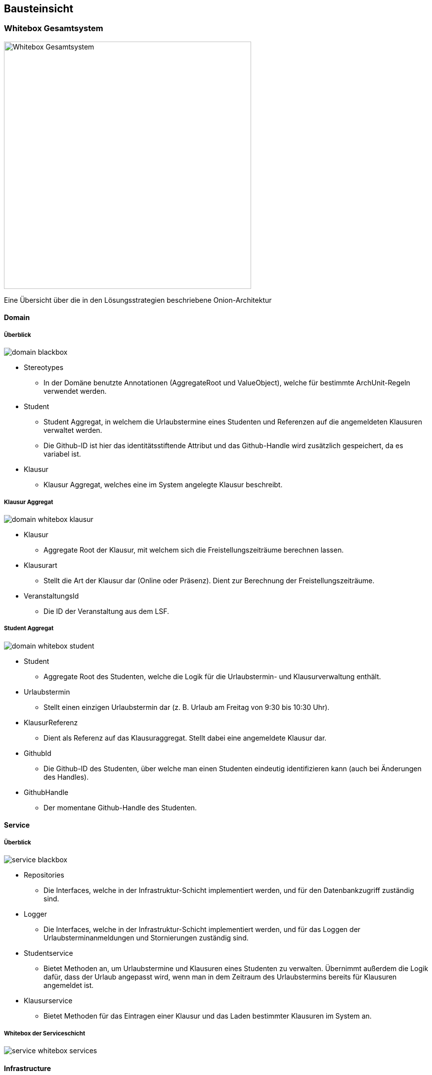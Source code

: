 [[section-building-block-view]]
== Bausteinsicht



=== Whitebox Gesamtsystem

image:../images/whitebox-whole-system.png[Whitebox Gesamtsystem, 500]

Eine Übersicht über die in den Lösungsstrategien beschriebene Onion-Architektur

==== Domain

===== Überblick

image:../images/domain-blackbox.png[]

* Stereotypes
** In der Domäne benutzte Annotationen (AggregateRoot und ValueObject), welche für bestimmte ArchUnit-Regeln verwendet werden.

* Student
** Student Aggregat, in welchem die Urlaubstermine eines Studenten und Referenzen auf die angemeldeten Klausuren verwaltet werden.
** Die Github-ID ist hier das identitätsstiftende Attribut und das Github-Handle wird zusätzlich gespeichert, da es variabel ist.

* Klausur
** Klausur Aggregat, welches eine im System angelegte Klausur beschreibt.

===== Klausur Aggregat

image:../images/domain-whitebox-klausur.png[]

* Klausur
** Aggregate Root der Klausur, mit welchem sich die Freistellungszeiträume berechnen lassen.
* Klausurart
** Stellt die Art der Klausur dar (Online oder Präsenz). Dient zur Berechnung der Freistellungszeiträume.
* VeranstaltungsId
** Die ID der Veranstaltung aus dem LSF.

===== Student Aggregat

image:../images/domain-whitebox-student.png[]

* Student
** Aggregate Root des Studenten, welche die Logik für die Urlaubstermin- und Klausurverwaltung enthält.
* Urlaubstermin
** Stellt einen einzigen Urlaubstermin dar (z. B. Urlaub am Freitag von 9:30 bis 10:30 Uhr).
* KlausurReferenz
** Dient als Referenz auf das Klausuraggregat. Stellt dabei eine angemeldete Klausur dar.
* GithubId
** Die Github-ID des Studenten, über welche man einen Studenten eindeutig identifizieren kann (auch bei Änderungen des Handles).
* GithubHandle
** Der momentane Github-Handle des Studenten.

==== Service

===== Überblick

image:../images/service-blackbox.png[]

* Repositories
** Die Interfaces, welche in der Infrastruktur-Schicht implementiert werden, und für den Datenbankzugriff zuständig sind.
* Logger
** Die Interfaces, welche in der Infrastruktur-Schicht implementiert werden, und für das Loggen der Urlaubsterminanmeldungen und Stornierungen zuständig sind.
* Studentservice
** Bietet Methoden an, um Urlaubstermine und Klausuren eines Studenten zu verwalten. Übernimmt außerdem die Logik dafür, dass der Urlaub angepasst wird, wenn man in dem Zeitraum des Urlaubstermins bereits für Klausuren angemeldet ist.
* Klausurservice
** Bietet Methoden für das Eintragen einer Klausur und das Laden bestimmter Klausuren im System an.

===== Whitebox der Serviceschicht

image:../images/service-whitebox-services.png[]

==== Infrastructure

===== Überblick

image:../images/infrastructure-blackbox.png[]

* Web
** Implementierung der Web-Schnittstelle der Anwendung. (Spring Web + Thymeleaf)
* Persistence
** Adapter für die Datenbankanbindung. (Spring Data JDBC)
* Logger
** Adapter für das Loggen der Urlaubstermine. (schreibt das Log in eine lokale Textdatei)

===== Web

====== Controller

image:../images/infrastructure-whitebox-controllers.png[Fachlicher Kontext]

* Student
** UebersichtController
*** Hier wird die Übersichtsseite für den Studenten ausgeliefert, indem der Student und die angemeldeten Klausuren aus dem jeweiligen Service geladen und dem Model übergeben werden.
** KlausurController
*** Bietet Routen für die Eintragung, Anmeldung und Stornierung von Klausuren.
** UrlaubsterminController
*** Bietet Routen für die Anmeldung und Stornierung von Urlaubsterminen.

====== Forms

image:../images/infrastructure-whitebox-forms.png[]

* UrlaubsterminForm
** Datencontainer für den Forminput eines Urlaubstermins.
** Hier wird verifiziert, ob die Daten gültig sind.
*** 15 Minuten Takt des Urlaubs
*** End- liegt nach Startuhrzeit
*** Liegt innerhalb des Praktikumszeitraums

* KlausurForm
** Datencontainer für den Forminput einer Klausur.
** Hier wird verifiziert, ob die Daten gültig sind.
*** End- liegt nach Startuhrzeit
*** Liegt innerhalb des Praktikumszeitraums
*** VeranstaltungsId ist gültig <--> Veranstaltung ist im LSF vorhanden

* Annotations
** Hier liegen die Annotationen für die Verifizierung der Daten.
** Dafür werden eigene Spring Validation Annotationen verwendet.
* Verification
** Logik für die Verifizierung der Daten.

====== Configuration

image:../images/infrastructure-whitebox-configuration.png[Fachlicher Kontext]

Hier wird Spring Security konfiguriert. Dabei gibt es eine strikte Rollenzuteilung -> siehe Entwurfsentscheidungen

===== Persistence

image:../images/infrastructure-whitebox-persistence.png[]

* DTO
** Datencontainer für das Speichern und Laden der jeweiligen Aggregate.
* DAO
** Verwendet CrudRepositorys zum Speichern der Aggregate (Spring Data JDBC).
* StudentRepositoryImpl
** Implementierung des Repositorys aus der Serviceschicht, mithilfe des StudentDto DAOs.
* KlausurRepositoryImpl
** Implementierung des Repositorys aus der Serviceschicht, mithilfe des KlausurDto DAOs.

===== Logger

image:../images/infrastructure-whitebox-logger.png[]

* UrlaubsterminLoggerImpl
** Bietet eine Methode, um eine Nachricht in der lokalen Logdatei einzutragen.
** Speichert dabei das Datum und die Uhrzeit zu der die Nachricht geloggt wird.